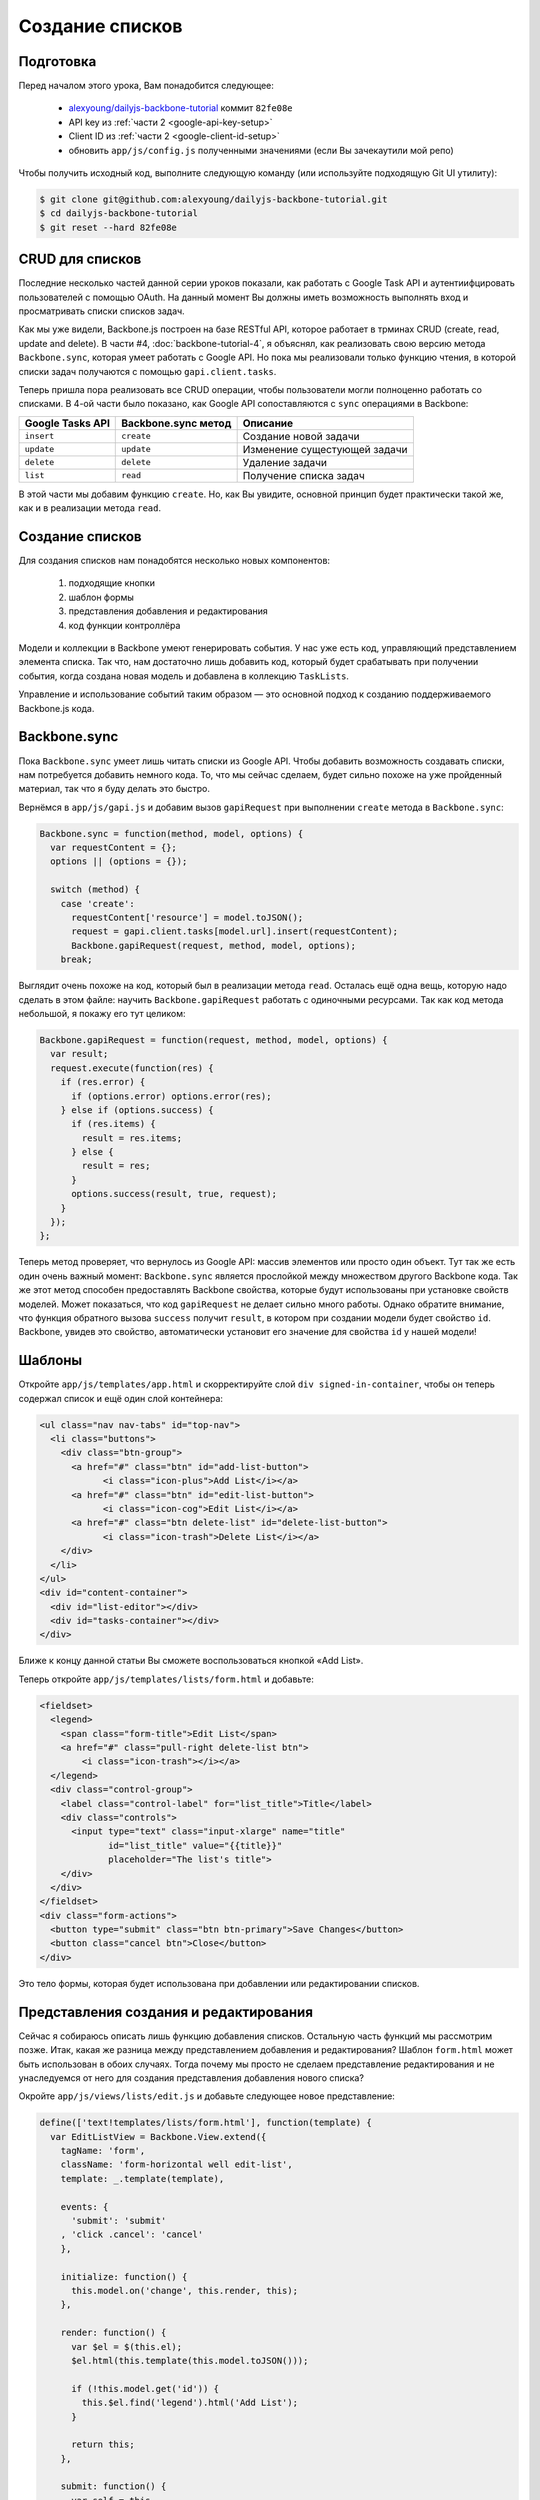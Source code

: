 ================
Создание списков
================


Подготовка
==========

Перед началом этого урока, Вам понадобится cледующее:

  * `alexyoung/dailyjs-backbone-tutorial <https://github.com/alexyoung/dailyjs-backbone-tutorial>`_
    коммит ``82fe08e``
  * API key из :ref:`части 2 <google-api-key-setup>`
  * Client ID из :ref:`части 2 <google-client-id-setup>`
  * обновить ``app/js/config.js`` полученными значениями (если Вы зачекаутили мой репо)

Чтобы получить исходный код, выполните следующую команду (или используйте
подходящую Git UI утилиту):

.. code-block:: bash

    $ git clone git@github.com:alexyoung/dailyjs-backbone-tutorial.git
    $ cd dailyjs-backbone-tutorial
    $ git reset --hard 82fe08e


CRUD для списков
================

Последние несколько частей данной серии уроков показали, как работать
с Google Task API и аутентиифцировать пользователей с помощью OAuth. На
данный момент Вы должны иметь возможность выполнять вход и просматривать
списки списков задач.

Как мы уже видели, Backbone.js построен на базе RESTful API, которое
работает в трминах CRUD (create, read, update and delete). В части #4,
:doc:`backbone-tutorial-4`, я объяснял, как реализовать свою версию
метода ``Backbone.sync``, которая умеет работать с Google API. Но пока
мы реализовали только функцию чтения, в которой списки задач получаются
с помощью ``gapi.client.tasks``.

Теперь пришла пора реализовать все CRUD операции, чтобы пользователи могли
полноценно работать со списками. В 4-ой части было показано, как Google API
сопоставляются с ``sync`` операциями в Backbone:

================    ===================     =============================
Google Tasks API    Backbone.sync метод     Описание
================    ===================     =============================
``insert``          ``create``              Создание новой задачи
``update``          ``update``              Изменение сущестующей задачи
``delete``          ``delete``              Удаление задачи
``list``            ``read``                Получение списка задач
================    ===================     =============================

В этой части мы добавим функцию ``create``. Но, как Вы увидите, основной
принцип будет практически такой же, как и в реализации метода ``read``.


Создание списков
================

Для создания списков нам понадобятся несколько новых компонентов:

  #. подходящие кнопки
  #. шаблон формы
  #. представления добавления и редактирования
  #. код функции контроллёра

Модели и коллекции в Backbone умеют генерировать события. У нас уже есть код,
управляющий представлением элемента списка. Так что, нам достаточно лишь
добавить код, который будет срабатывать при получении события, когда создана
новая модель и добавлена в коллекцию ``TaskLists``.

Управление и использование событий таким образом — это основной подход к
созданию поддерживаемого Backbone.js кода.


Backbone.sync
=============

Пока ``Backbone.sync`` умеет лишь читать списки из Google API. Чтобы добавить
возможность создавать списки, нам потребуется добавить немного кода. То, что
мы сейчас сделаем, будет сильно похоже на уже пройденный материал, так что
я буду делать это быстро.

Вернёмся в ``app/js/gapi.js`` и добавим вызов ``gapiRequest`` при выполнении
``create`` метода в ``Backbone.sync``:

.. code-block:: javascript

    Backbone.sync = function(method, model, options) {
      var requestContent = {};
      options || (options = {});

      switch (method) {
        case 'create':
          requestContent['resource'] = model.toJSON();
          request = gapi.client.tasks[model.url].insert(requestContent);
          Backbone.gapiRequest(request, method, model, options);
        break;

Выглядит очень похоже на код, который был в реализации метода ``read``.
Осталась ещё одна вещь, которую надо сделать в этом файле: научить
``Backbone.gapiRequest`` работать с одиночными ресурсами. Так как код
метода небольшой, я покажу его тут целиком:

.. code-block:: javascript

    Backbone.gapiRequest = function(request, method, model, options) {
      var result;
      request.execute(function(res) {
        if (res.error) {
          if (options.error) options.error(res);
        } else if (options.success) {
          if (res.items) {
            result = res.items;
          } else {
            result = res;
          }
          options.success(result, true, request);
        }
      });
    };

Теперь метод проверяет, что вернулось из Google API: массив элементов или
просто один объект. Тут так же есть один очень важный момент: ``Backbone.sync``
является прослойкой между множеством другого Backbone кода. Так же этот
метод способен предоставлять Backbone свойства, которые будут использованы
при установке свойств моделей. Может показаться, что код ``gapiRequest`` не
делает сильно много работы. Однако обратите внимание, что функция обратного
вызова ``success`` получит ``result``, в котором при создании модели будет
свойство ``id``.  Backbone, увидев это свойство, автоматически установит его
значение для свойства ``id`` у нашей модели!


Шаблоны
=======

Откройте ``app/js/templates/app.html`` и скорректируйте слой
``div signed-in-container``, чтобы он теперь содержал список и ещё один слой
контейнера:

.. code-block:: html

    <ul class="nav nav-tabs" id="top-nav">
      <li class="buttons">
        <div class="btn-group">
          <a href="#" class="btn" id="add-list-button">
                <i class="icon-plus">Add List</i></a>
          <a href="#" class="btn" id="edit-list-button">
                <i class="icon-cog">Edit List</i></a>
          <a href="#" class="btn delete-list" id="delete-list-button">
                <i class="icon-trash">Delete List</i></a>
        </div>
      </li>
    </ul>
    <div id="content-container">
      <div id="list-editor"></div>
      <div id="tasks-container"></div>
    </div>

Ближе к концу данной статьи Вы сможете воспользоваться кнопкой «Add List».

Теперь откройте ``app/js/templates/lists/form.html`` и добавьте:

.. code-block:: html

    <fieldset>
      <legend>
        <span class="form-title">Edit List</span>
        <a href="#" class="pull-right delete-list btn">
            <i class="icon-trash"></i></a>
      </legend>
      <div class="control-group">
        <label class="control-label" for="list_title">Title</label>
        <div class="controls">
          <input type="text" class="input-xlarge" name="title"
                 id="list_title" value="{{title}}"
                 placeholder="The list's title">
        </div>
      </div>
    </fieldset>
    <div class="form-actions">
      <button type="submit" class="btn btn-primary">Save Changes</button>
      <button class="cancel btn">Close</button>
    </div>

Это тело формы, которая будет использована при добавлении или редактировании
списков.


Представления создания и редактирования
=======================================

Сейчас я собираюсь описать лишь функцию добавления списков. Остальную часть
функций мы рассмотрим позже. Итак, какая же разница между представлением
добавления и редактирования? Шаблон ``form.html`` может быть использован в
обоих случаях. Тогда почему мы просто не сделаем представление редактирования
и не унаследуемся от него для создания представления добавления нового списка?

Окройте ``app/js/views/lists/edit.js`` и добавьте следующее новое представление:

.. code-block:: javascript

    define(['text!templates/lists/form.html'], function(template) {
      var EditListView = Backbone.View.extend({
        tagName: 'form',
        className: 'form-horizontal well edit-list',
        template: _.template(template),

        events: {
          'submit': 'submit'
        , 'click .cancel': 'cancel'
        },

        initialize: function() {
          this.model.on('change', this.render, this);
        },

        render: function() {
          var $el = $(this.el);
          $el.html(this.template(this.model.toJSON()));

          if (!this.model.get('id')) {
            this.$el.find('legend').html('Add List');
          }

          return this;
        },

        submit: function() {
          var self = this
            , title = this.$el.find('input[name="title"]').val()
            ;

          this.model.save({ title: title }, {
            success: function() {
              self.remove();
            }
          });

          return false;
        },

        cancel: function() {
          this.$el.hide();
          return false;
        }
      });

      return EditListView;
    });

В данном классе я объявил события для подтверждения и закрытия формы и
связал их с соответствующими методами. Так же, я связал событие ``change``
модели с методом ``render``, так что изменения в модели будут автоматически
отрисовываться. Этот момент будет важен чуть позже.

Обратите внимание, что в методе ``render`` элемент ``legend`` будет изменён,
если у модели ещё нет свойства ``id``. Другими словами, если модель ещё не
сохранена, то показываем другой заголовок и прячем кнопку удаления.

А теперь сравните этот файл с ``app/js/views/lists/add.js``:

.. code-block:: javascript

    define([
      'models/tasklist'
    , 'views/lists/edit'
    ],

    function(TaskList, EditListView) {
    var AddListView = EditListView.extend({
      submit: function() {
        var self = this
          , title = this.$el.find('input[name="title"]').val()
          ;

        this.model.save({ title: title }, { success: function(model) {
          // Add the updated model to the collection
          bTask.collections.lists.add(model);
          self.remove();
        }});

        return false;
      }
    });

    return AddListView;
    });

В этом файле для загрузки ``EditListView`` используется ``RequireJS``, после
чего происходит наследование от него. Далее, переопределяется метод ``submit``,
так как создание списка немного отличается от его изменения. После того, как
список создан, обновлённая модель получается с сервера в функции обратного
вызова ``success``. После этого модель добавляется в глобальную коллекцию
``lists``. В завершении всего, представление удаляет само себя.

.. _add-list-button:

Кнопка добавления списка
========================

Ссылка для создания списков была добавлена в главный шаблон ``app.html``
ранее.  Чтобы начать обрабатывать её, откройте ``app/js/views/app.js`` и
добавьте новый метод ``addList``:

.. code-block:: javascript

    addList: function() {
      var list = new bTask.collections.lists.model({ title: '' })
        , form = new AddListView({ model: list })
        , self = this
        ;

      this.$el.find('#list-editor').html(form.render().el);
      form.$el.find('input:first').focus();

      return false;
    }

Этот код отрисует шаблон ``AddListView`` и установит фокус на поле заголовка.
Чтобы загрузить представление ``AddListView``, необходимо скорректировать
заголовок файла:

.. code-block:: javascript

    define([
      'text!templates/app.html'
    , 'views/lists/add'
    ],

    function(template, AddListView) {

И, наконец, добавьте объявление обработчиков событий где-нибудь в ``AppView``:

.. code-block:: javascript

    events: {
      'click #add-list-button': 'addList'
    },


Фиксим баг
==========

В :ref:`прошлый раз <listmenuview>` был «посажен» баг, который преумножает
количество списков при их отрисовке. Чтобы его исправить, необходимо в файле
``app/js/views/lists/menu.js`` добавить метод отрисовки каждого элемента меню,
а так же скорректировать метод инициализации:

.. code-block:: javascript

    initialize: function() {
      this.collection.on('add', this.renderMenuItem, this);
    },

    renderMenuItem: function(model) {
      var item = new ListMenuItemView({ model: model });
      this.$el.append(item.render().el);
    },

И последний шаг — использовать новый метод ``renderMenuItem`` в методе
``render`` при обходе каждого элемента коллекции:

.. code-block:: javascript

    render: function() {
      var $el = $(this.el)
        , self = this;

      this.collection.each(function(list) {
        self.renderMenuItem(list);
      });

      return this;
    }


Итоги
=====

.. image:: ../../public/img/backbone-tutorial-6.png
   :align: center
   :alt: Новая форма создания списков

Теперь Вы можете добавлять списки, если выполните в консоле ``node server`` и
откроете в браузере ``http://localhost:8080``. Пока наш проект не выглядит
круто, но я это скоро исправлю.

Все изменения — `одной пачкой <https://github.com/alexyoung/dailyjs-backbone-tutorial/tree/465523fa20c9f17a422de3646a8db5f7d1b707e8>`_.
